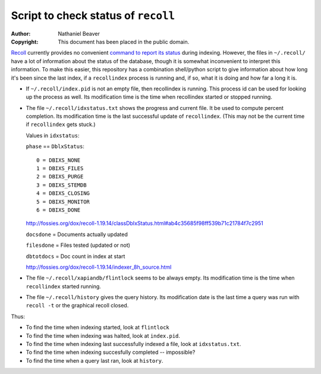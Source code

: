 .. -*- coding: utf-8 -*-

====================================
Script to check status of ``recoll``
====================================

:Author: Nathaniel Beaver
:Copyright: This document has been placed in the public domain.

`Recoll`_ currently provides no convenient `command to report its status`_ during indexing.
However, the files in ``~/.recoll/`` have a lot of information about the status of the database,
though it is somewhat inconvenient to interpret this information.
To make this easier,
this repository has a combination shell/python script to give information about how long it's been since the last index,
if a ``recollindex`` process is running and, if so,
what it is doing and how far a long it is.

.. _Recoll: http://www.lesbonscomptes.com/recoll/
.. _command to report its status: https://bitbucket.org/medoc/recoll/issue/154/show-status-of-how-many-documents-are-not

- If ``~/.recoll/index.pid`` is not an empty file, then recollindex is running.
  This process id can be used for looking up the process as well.
  Its modification time is the time when recollindex started or stopped running.
- The file ``~/.recoll/idxstatus.txt`` shows the progress and current file.
  It be used to compute percent completion.
  Its modification time is the last successful update of ``recollindex``.
  (This may not be the current time if ``recollindex`` gets stuck.)

  Values in ``idxstatus``:

  ``phase`` == ``DblxStatus``::
  
      0 = DBIXS_NONE
      1 = DBIXS_FILES
      2 = DBIXS_PURGE
      3 = DBIXS_STEMDB
      4 = DBIXS_CLOSING
      5 = DBIXS_MONITOR
      6 = DBIXS_DONE

  http://fossies.org/dox/recoll-1.19.14/classDbIxStatus.html#ab4c35685f98ff539b71c21784f7c2951

  ``docsdone`` = Documents actually updated

  ``filesdone`` = Files tested (updated or not)

  ``dbtotdocs`` = Doc count in index at start

  http://fossies.org/dox/recoll-1.19.14/indexer_8h_source.html

- The file ``~/.recoll/xapiandb/flintlock`` seems to be always empty.
  Its modification time is the time when ``recollindex`` started running.
- The file ``~/.recoll/history`` gives the query history.
  Its modification date is the last time a query was run with ``recoll -t`` or the graphical recoll closed.

Thus:

- To find the time when indexing started, look at ``flintlock``
- To find the time when indexing was halted, look at ``index.pid``.
- To find the time when indexing last successfully indexed a file, look at ``idxstatus.txt``.
- To find the time when indexing succesfully completed -- impossible?
- To find the time when a query last ran, look at ``history``.
